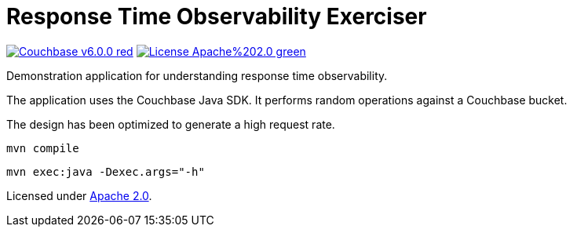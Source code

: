 # Response Time Observability Exerciser

image:https://img.shields.io/badge/Couchbase-v6.0.0-red.svg[link=https://www.couchbase.com/downloads] image:https://img.shields.io/badge/License-Apache%202.0-green.svg[link=https://opensource.org/licenses/Apache-2.0]

Demonstration application for understanding response time observability.

The application uses the Couchbase Java SDK.
It performs random operations against a Couchbase bucket.

The design has been optimized to generate a high request rate.

`mvn compile`

`mvn exec:java -Dexec.args="-h"`


Licensed under link:https://opensource.org/licenses/Apache-2.0[Apache 2.0].
